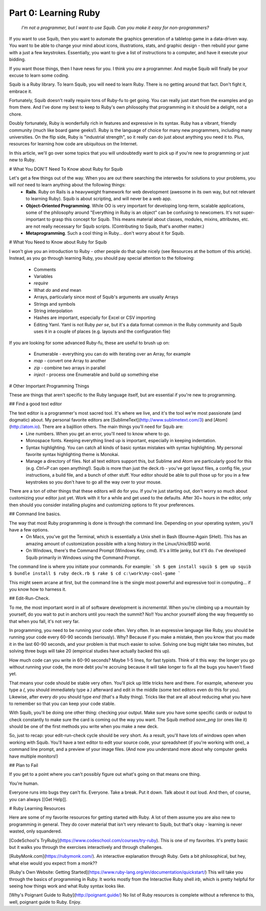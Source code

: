 Part 0: Learning Ruby
=====================

   `I'm not a programmer, but I want to use Squib. Can you make it easy for non-programmers?`

If you want to use Squib, then you want to automate the graphics generation of a tabletop game in a data-driven way. You want to be able to change your mind about icons, illustrations, stats, and graphic design - then rebuild your game with a just a few keystrokes. Essentially, you want to give a list of instructions to a computer, and have it execute your bidding.

If you want those things, then I have news for you. I think you *are* a programmer. And maybe Squib will finally be your excuse to learn some coding.

Squib is a Ruby library. To learn Squib, you will need to learn Ruby. There is no getting around that fact. Don't fight it, embrace it.

Fortunately, Squib doesn't really require tons of Ruby-fu to get going. You can really just start from the examples and go from there. And I've done my best to keep to Ruby's own philosophy that programming in it should be a delight, not a chore.

Doubly fortunately, Ruby is wonderfully rich in features and expressive in its syntax. Ruby has a vibrant, friendly community (much like board game geeks!). Ruby is the language of choice for many new programmers, including many universities. On the flip side, Ruby is "industrial strength", so it really can do just about anything you need it to. Plus, resources for learning how code are ubiquitous on the Internet.

In this article, we'll go over some topics that you will undoubtedly want to pick up if you're new to programming or just new to Ruby.

# What You DON'T Need To Know about Ruby for Squib

Let's get a few things out of the way. When you are out there searching the interwebs for solutions to your problems, you will *not* need to learn anything about the following things:
  * **Rails**. Ruby on Rails is a heavyweight framework for web development (awesome in its own way, but not relevant to learning Ruby). Squib is about scripting, and will never be a web app.
  * **Object-Oriented Programming**. While OO is very important for developing long-term, scalable applications, some of the philosophy around "Everything in Ruby is an object" can be confusing to newcomers. It's not super-important to grasp this concept for Squib. This means material about classes, modules, mixins, attributes, etc. are not really necessary for Squib scripts. (Contributing to Squib, that's another matter.)
  * **Metaprogramming**. Such a cool thing in Ruby... don't worry about it for Squib.

# What You Need to Know about Ruby for Squib

I won't give you an introduction to Ruby - other people do that quite nicely (see Resources at the bottom of this article). Instead, as you go through learning Ruby, you should pay special attention to the following:

  * Comments
  * Variables
  * `require`
  * What `do` and `end` mean
  * Arrays, particularly since most of Squib's arguments are usually Arrays
  * Strings and symbols
  * String interpolation
  * Hashes are important, especially for Excel or CSV importing
  * Editing Yaml. Yaml is not Ruby *per se*, but it's a data format common in the Ruby community and Squib uses it in a couple of places (e.g. layouts and the configuration file)

If you are looking for some advanced Ruby-fu, these are useful to brush up on:

  * Enumerable - everything you can do with iterating over an Array, for example
  * `map` - convert one Array to another
  * `zip` - combine two arrays in parallel
  * `inject` - process one Enumerable and build up something else

# Other Important Programming Things

These are things that aren't specific to the Ruby language itself, but are essential if you're new to programming.

## Find a good text editor

The text editor is a programmer's most sacred tool. It's where we live, and it's the tool we're most passionate (and dogmatic) about. My personal favorite editors are [SublimeText](http://www.sublimetext.com/3) and [Atom](http://atom.io). There are a bajillion others. The main things you'll need for Squib are:
  * Line numbers. When you get an error, you'll need to know where to go.
  * Monospace fonts. Keeping everything lined up is important, especially in keeping indentation.
  * Syntax highlighting. You can catch all kinds of basic syntax mistakes with syntax highlighting. My personal favorite syntax highlighting theme is Monokai.
  * Manage a directory of files. Not all text editors support this, but Sublime and Atom are particularly good for this (e.g. `Ctrl+P` can open anything!). Squib is more than just the deck.rb - you've got layout files, a config file, your instructions, a build file, and a bunch of other stuff. Your editor should be able to pull those up for you in a few keystrokes so you don't have to go all the way over to your mouse.

There are a ton of other things that these editors will do for you. If you're just starting out, don't worry so much about customizing your editor just yet. Work with it for a while and get used to the defaults. After 30+ hours in the editor, only then should you consider installing plugins and customizing options to fit your preferences.

## Command line basics.

The way that most Ruby programming is done is through the command line. Depending on your operating system, you'll have a few options.
  * On Macs, you've got the Terminal, which is essentially a Unix shell in Bash (Bourne-Again SHell). This has an amazing amount of customization possible with a long history in the Linux/Unix/BSD world.
  * On Windows, there's the Command Prompt (Windows Key, `cmd`). It's a little janky, but it'll do. I've developed Squib primarily in Windows using the Command Prompt.

The command line is where you initiate your commands. For example:
```sh
$ gem install squib
$ gem up squib
$ bundle install
$ ruby deck.rb
$ rake
$ cd c:\work\my-cool-game
```

This might seem arcane at first, but the command line is the single most powerful and expressive tool in computing... if you know how to harness it.

## Edit-Run-Check.

To me, the most important word in all of software development is *incremental*. When you're climbing up a mountain by yourself, do you wait to put in anchors until you reach the summit? No!! You anchor yourself along the way frequently so that when you fall, it's not very far.

In programming, you need to be running your code often. Very often. In an expressive language like Ruby, you should be running your code every 60-90 seconds (seriously). Why? Because if you make a mistake, then you know that you made it in the last 60-90 seconds, and your problem is that much easier to solve. Solving one bug might take two minutes, but solving three bugs will take 20 (empirical studies have actually backed this up).

How much code can you write in 60-90 seconds? Maybe 1-5 lines, for fast typists. Think of it this way: the longer you go without running your code, the more debt you're accruing because it will take longer to fix all the bugs you haven't fixed yet.

That means your code should be stable very often. You'll pick up little tricks here and there. For example, whenever you type a `(`, you should immediately type a `)` afterward and edit in the middle (some text editors even do this for you). Likewise, after every `do` you should type `end` (that's a Ruby thing). Tricks like that are all about reducing what you have to remember so that you can keep your code stable.

With Squib, you'll be doing one other thing: checking your output. Make sure you have some specific cards or output to check constantly to make sure the card is coming out the way you want. The Squib method `save_png` (or ones like it) should be one of the first methods you write when you make a new deck.

So, just to recap: your edit-run-check cycle should be *very* short. As a result, you'll have lots of windows open when working with Squib. You'll have a text editor to edit your source code, your spreadsheet (if you're working with one), a command line prompt, and a preview of your image files. (And now you understand more about why computer geeks have multiple monitors!)

## Plan to Fail

If you get to a point where you can't possibly figure out what's going on that means one thing.

You're human.

Everyone runs into bugs they can't fix. Everyone. Take a break. Put it down. Talk about it out loud. And then, of course, you can always [[Get Help]].

# Ruby Learning Resources

Here are some of my favorite resources for getting started with Ruby. A lot of them assume you are also new to programming in general. They do cover material that isn't very relevant to Squib, but that's okay - learning is never wasted, only squandered.

[CodeSchool's TryRuby](https://www.codeschool.com/courses/try-ruby). This is one of my favorites. It's pretty basic but it walks you through the exercises interactively and through challenges.

[RubyMonk.com](https://rubymonk.com/). An interactive explanation through Ruby. Gets a bit philosophical, but hey, what else would you expect from a monk??

[Ruby's Own Website: Getting Started](https://www.ruby-lang.org/en/documentation/quickstart/)
This will take you through the basics of programming in Ruby. It works mostly from the Interactive Ruby shell `irb`, which is pretty helpful for seeing how things work and what Ruby syntax looks like.

[Why's Poignant Guide to Ruby](http://poignant.guide/) No list of Ruby resources is complete without a reference to this, well, poignant guide to Ruby. Enjoy.
